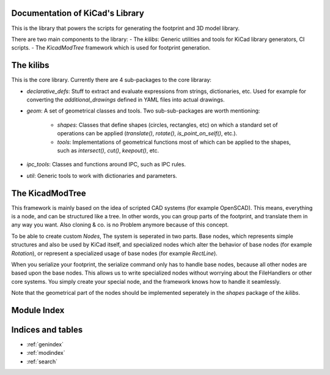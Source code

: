 .. KiCad Library documentation master file, created by
   sphinx-quickstart on Sun Feb 19 20:08:44 2017.
   You can adapt this file completely to your liking, but it should at least
   contain the root `toctree` directive.

Documentation of KiCad's Library
================================

This is the library that powers the scripts for generating the footprint and 3D model library.

There are two main components to the library:
- The `kilibs`: Generic utilities and tools for KiCad library generators, CI scripts.
- The `KicadModTree` framework which is used for footprint generation.


The kilibs
==========

This is the core library. Currently there are 4 sub-packages to the core libraray:

- `declarative_defs`: Stuff to extract and evaluate expressions from strings, dictionaries, etc. Used for example for converting the `additional_drawings` defined in YAML files into actual drawings.
- `geom`: A set of geometrical classes and tools. Two sub-sub-packages are worth mentioning:

    - `shapes`: Classes that define shapes (circles, rectangles, etc) on which a standard set of operations can be applied (`translate()`, `rotate()`, `is_point_on_self()`, etc.).
    - `tools`: Implementations of geometrical functions most of which can be applied to the shapes, such as `intersect()`, `cut()`, `keepout()`, etc.

- `ipc_tools`: Classes and functions around IPC, such as IPC rules.
- `util`: Generic tools to work with dictionaries and parameters.


The KicadModTree
================

This framework is mainly based on the idea of scripted CAD systems (for example OpenSCAD). This means, everything is a node, and can be structured like a tree.
In other words, you can group parts of the footprint, and translate them in any way you want. Also cloning & co. is no Problem anymore because of this concept.

To be able to create custom `Nodes`, The system is seperated in two parts. Base nodes, which represents simple structures and also be used by KiCad itself,
and specialized nodes which alter the behavior of base nodes (for example `Rotation`), or represent a specialized usage of base nodes (for example `RectLine`).

When you serialize your footprint, the serialize command only has to handle base nodes, because all other nodes are based upon the base nodes.
This allows us to write specialized nodes without worrying about the FileHandlers or other core systems.
You simply create your special node, and the framework knows how to handle it seamlessly.

Note that the geometrical part of the nodes should be implemented seperately in the `shapes` package of the `kilibs`.


Module Index
============


.. autosummary::
   :toctree: _autosummary
   :template:
   :recursive:

   src.kilibs
   KicadModTree


Indices and tables
==================

* :ref:`genindex`
* :ref:`modindex`
* :ref:`search`
